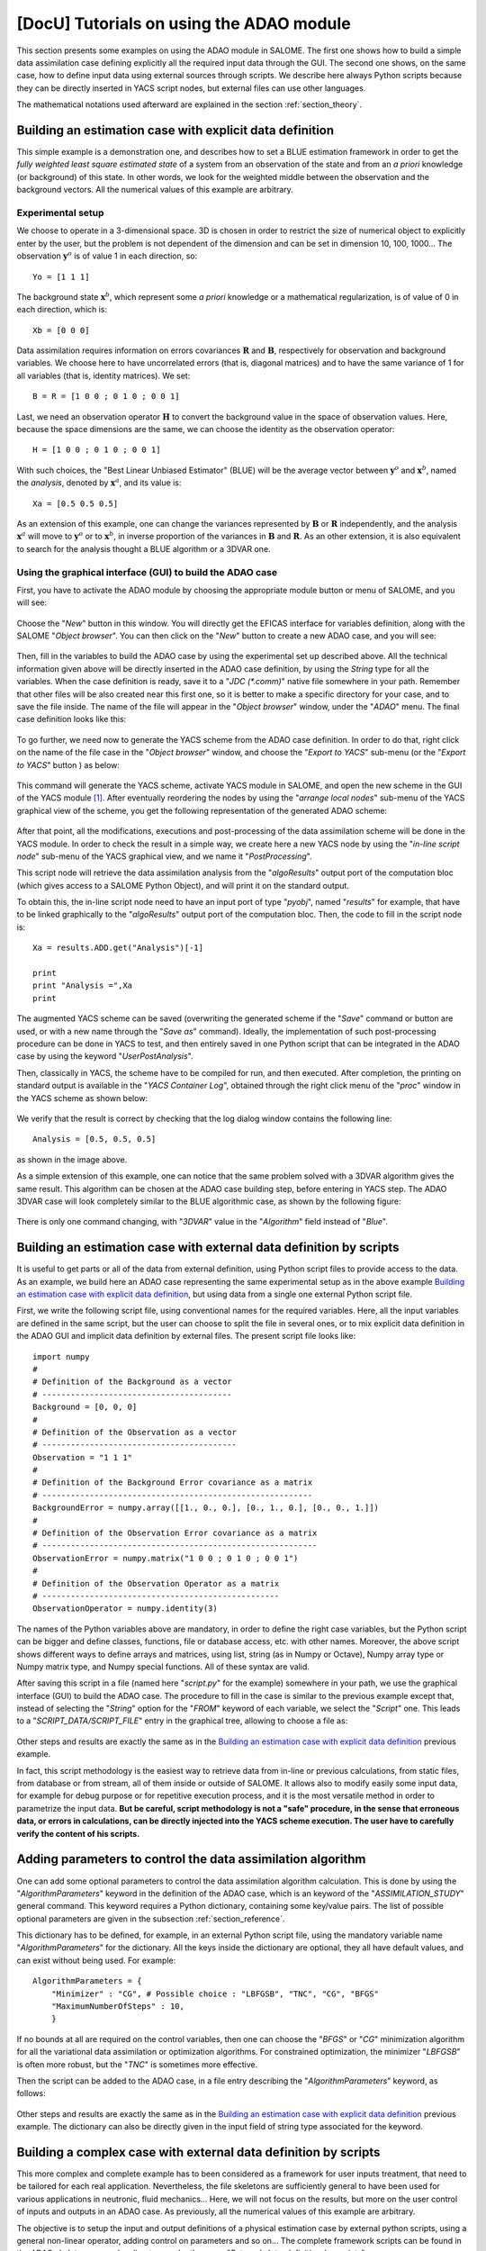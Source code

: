 ..
   Copyright (C) 2008-2015 EDF R&D

   This file is part of SALOME ADAO module.

   This library is free software; you can redistribute it and/or
   modify it under the terms of the GNU Lesser General Public
   License as published by the Free Software Foundation; either
   version 2.1 of the License, or (at your option) any later version.

   This library is distributed in the hope that it will be useful,
   but WITHOUT ANY WARRANTY; without even the implied warranty of
   MERCHANTABILITY or FITNESS FOR A PARTICULAR PURPOSE.  See the GNU
   Lesser General Public License for more details.

   You should have received a copy of the GNU Lesser General Public
   License along with this library; if not, write to the Free Software
   Foundation, Inc., 59 Temple Place, Suite 330, Boston, MA  02111-1307 USA

   See http://www.salome-platform.org/ or email : webmaster.salome@opencascade.com

   Author: Jean-Philippe Argaud, jean-philippe.argaud@edf.fr, EDF R&D

.. _section_examples:

================================================================================
**[DocU]** Tutorials on using the ADAO module
================================================================================

.. |eficas_new| image:: images/eficas_new.png
   :align: middle
   :scale: 50%
.. |eficas_save| image:: images/eficas_save.png
   :align: middle
   :scale: 50%
.. |eficas_saveas| image:: images/eficas_saveas.png
   :align: middle
   :scale: 50%
.. |eficas_yacs| image:: images/eficas_yacs.png
   :align: middle
   :scale: 50%

This section presents some examples on using the ADAO module in SALOME. The
first one shows how to build a simple data assimilation case defining explicitly
all the required input data through the GUI. The second one shows, on the same
case, how to define input data using external sources through scripts. We
describe here always Python scripts because they can be directly inserted in
YACS script nodes, but external files can use other languages.

The mathematical notations used afterward are explained in the section
:ref:`section_theory`.

Building an estimation case with explicit data definition
---------------------------------------------------------

This simple example is a demonstration one, and describes how to set a BLUE
estimation framework in order to get the *fully weighted least square estimated
state* of a system from an observation of the state and from an *a priori*
knowledge (or background) of this state. In other words, we look for the
weighted middle between the observation and the background vectors. All the
numerical values of this example are arbitrary.

Experimental setup
++++++++++++++++++

We choose to operate in a 3-dimensional space. 3D is chosen in order to restrict
the size of numerical object to explicitly enter by the user, but the problem is
not dependent of the dimension and can be set in dimension 10, 100, 1000... The
observation :math:`\mathbf{y}^o` is of value 1 in each direction, so::

    Yo = [1 1 1]

The background state :math:`\mathbf{x}^b`, which represent some *a priori*
knowledge or a mathematical regularization, is of value of 0 in each direction,
which is::

    Xb = [0 0 0]

Data assimilation requires information on errors covariances :math:`\mathbf{R}`
and :math:`\mathbf{B}`, respectively for observation and background variables.
We choose here to have uncorrelated errors (that is, diagonal matrices) and to
have the same variance of 1 for all variables (that is, identity matrices). We
set::

    B = R = [1 0 0 ; 0 1 0 ; 0 0 1]

Last, we need an observation operator :math:`\mathbf{H}` to convert the
background value in the space of observation values. Here, because the space
dimensions are the same, we can choose the identity as the observation
operator::

    H = [1 0 0 ; 0 1 0 ; 0 0 1]

With such choices, the "Best Linear Unbiased Estimator" (BLUE) will be the
average vector between :math:`\mathbf{y}^o` and :math:`\mathbf{x}^b`, named the
*analysis*, denoted by :math:`\mathbf{x}^a`, and its value is::

    Xa = [0.5 0.5 0.5]

As an extension of this example, one can change the variances represented by
:math:`\mathbf{B}` or :math:`\mathbf{R}` independently, and the analysis
:math:`\mathbf{x}^a` will move to :math:`\mathbf{y}^o` or to
:math:`\mathbf{x}^b`, in inverse proportion of the variances in
:math:`\mathbf{B}` and :math:`\mathbf{R}`. As an other extension, it is also
equivalent to search for the analysis thought a BLUE algorithm or a 3DVAR one.

Using the graphical interface (GUI) to build the ADAO case
++++++++++++++++++++++++++++++++++++++++++++++++++++++++++

First, you have to activate the ADAO module by choosing the appropriate module
button or menu of SALOME, and you will see:

  .. _adao_activate2:
  .. image:: images/adao_activate.png
    :align: center
    :width: 100%
  .. centered::
    **Activating the module ADAO in SALOME**

Choose the "*New*" button in this window. You will directly get the EFICAS
interface for variables definition, along with the SALOME "*Object browser*".
You can then click on the "*New*" button |eficas_new| to create a new ADAO case,
and you will see:

  .. _adao_viewer:
  .. image:: images/adao_viewer.png
    :align: center
    :width: 100%
  .. centered::
    **The EFICAS editor for cases definition in module ADAO**

Then, fill in the variables to build the ADAO case by using the experimental set
up described above. All the technical information given above will be directly
inserted in the ADAO case definition, by using the *String* type for all the
variables. When the case definition is ready, save it to a "*JDC (\*.comm)*"
native file somewhere in your path. Remember that other files will be also
created near this first one, so it is better to make a specific directory for
your case, and to save the file inside. The name of the file will appear in the
"*Object browser*" window, under the "*ADAO*" menu. The final case definition
looks like this:

  .. _adao_jdcexample01:
  .. image:: images/adao_jdcexample01.png
    :align: center
    :width: 100%
  .. centered::
    **Definition of the experimental setup chosen for the ADAO case**

To go further, we need now to generate the YACS scheme from the ADAO case
definition. In order to do that, right click on the name of the file case in the
"*Object browser*" window, and choose the "*Export to YACS*" sub-menu (or the
"*Export to YACS*" button |eficas_yacs|) as below:

  .. _adao_exporttoyacs00:
  .. image:: images/adao_exporttoyacs.png
    :align: center
    :scale: 75%
  .. centered::
    **"Export to YACS" sub-menu to generate the YACS scheme from the ADAO case**

This command will generate the YACS scheme, activate YACS module in SALOME, and
open the new scheme in the GUI of the YACS module [#]_. After eventually
reordering the nodes by using the "*arrange local nodes*" sub-menu of the YACS
graphical view of the scheme, you get the following representation of the
generated ADAO scheme:

  .. _yacs_generatedscheme:
  .. image:: images/yacs_generatedscheme.png
    :align: center
    :width: 100%
  .. centered::
    **YACS generated scheme from the ADAO case**

After that point, all the modifications, executions and post-processing of the
data assimilation scheme will be done in the YACS module. In order to check the
result in a simple way, we create here a new YACS node by using the "*in-line
script node*" sub-menu of the YACS graphical view, and we name it
"*PostProcessing*".

This script node will retrieve the data assimilation analysis from the
"*algoResults*" output port of the computation bloc (which gives access to a
SALOME Python Object), and will print it on the standard output. 

To obtain this, the in-line script node need to have an input port of type
"*pyobj*", named "*results*" for example, that have to be linked graphically to
the "*algoResults*" output port of the computation bloc. Then, the code to fill
in the script node is::

    Xa = results.ADD.get("Analysis")[-1]

    print
    print "Analysis =",Xa
    print

The augmented YACS scheme can be saved (overwriting the generated scheme if the
"*Save*" command or button are used, or with a new name through the "*Save as*"
command). Ideally, the implementation of such post-processing procedure can be
done in YACS to test, and then entirely saved in one Python script that can be
integrated in the ADAO case by using the keyword "*UserPostAnalysis*".

Then, classically in YACS, the scheme have to be compiled for run, and then
executed. After completion, the printing on standard output is available in the
"*YACS Container Log*", obtained through the right click menu of the "*proc*"
window in the YACS scheme as shown below:

  .. _yacs_containerlog:
  .. image:: images/yacs_containerlog.png
    :align: center
    :width: 100%
  .. centered::
    **YACS menu for Container Log, and dialog window showing the log**

We verify that the result is correct by checking that the log dialog window
contains the following line::

    Analysis = [0.5, 0.5, 0.5]

as shown in the image above.

As a simple extension of this example, one can notice that the same problem
solved with a 3DVAR algorithm gives the same result. This algorithm can be
chosen at the ADAO case building step, before entering in YACS step. The
ADAO 3DVAR case will look completely similar to the BLUE algorithmic case, as
shown by the following figure:

  .. _adao_jdcexample02:
  .. image:: images/adao_jdcexample02.png
    :align: center
    :width: 100%
  .. centered::
    **Defining an ADAO 3DVAR case looks completely similar to a BLUE case**

There is only one command changing, with "*3DVAR*" value in the "*Algorithm*"
field instead of "*Blue*".

Building an estimation case with external data definition by scripts
--------------------------------------------------------------------

It is useful to get parts or all of the data from external definition, using
Python script files to provide access to the data. As an example, we build here
an ADAO case representing the same experimental setup as in the above example
`Building an estimation case with explicit data definition`_, but using data
from a single one external Python script file.

First, we write the following script file, using conventional names for the
required variables. Here, all the input variables are defined in the same
script, but the user can choose to split the file in several ones, or to mix
explicit data definition in the ADAO GUI and implicit data definition by
external files. The present script file looks like::

    import numpy
    #
    # Definition of the Background as a vector
    # ----------------------------------------
    Background = [0, 0, 0]
    #
    # Definition of the Observation as a vector
    # -----------------------------------------
    Observation = "1 1 1"
    #
    # Definition of the Background Error covariance as a matrix
    # ---------------------------------------------------------
    BackgroundError = numpy.array([[1., 0., 0.], [0., 1., 0.], [0., 0., 1.]])
    #
    # Definition of the Observation Error covariance as a matrix
    # ----------------------------------------------------------
    ObservationError = numpy.matrix("1 0 0 ; 0 1 0 ; 0 0 1")
    #
    # Definition of the Observation Operator as a matrix
    # --------------------------------------------------
    ObservationOperator = numpy.identity(3)

The names of the Python variables above are mandatory, in order to define the
right case variables, but the Python script can be bigger and define classes,
functions, file or database access, etc. with other names. Moreover, the above
script shows different ways to define arrays and matrices, using list, string
(as in Numpy or Octave), Numpy array type or Numpy matrix type, and Numpy
special functions. All of these syntax are valid.

After saving this script in a file (named here "*script.py*" for the example)
somewhere in your path, we use the graphical interface (GUI) to build the ADAO
case. The procedure to fill in the case is similar to the previous example
except that, instead of selecting the "*String*" option for the "*FROM*" keyword
of each variable, we select the "*Script*" one. This leads to a
"*SCRIPT_DATA/SCRIPT_FILE*" entry in the graphical tree, allowing to choose a
file as:

  .. _adao_scriptentry01:
  .. image:: images/adao_scriptentry01.png
    :align: center
    :width: 100%
  .. centered::
    **Defining an input value using an external script file**

Other steps and results are exactly the same as in the `Building an estimation
case with explicit data definition`_ previous example.

In fact, this script methodology is the easiest way to retrieve data from
in-line or previous calculations, from static files, from database or from
stream, all of them inside or outside of SALOME. It allows also to modify easily
some input data, for example for debug purpose or for repetitive execution
process, and it is the most versatile method in order to parametrize the input
data. **But be careful, script methodology is not a "safe" procedure, in the
sense that erroneous data, or errors in calculations, can be directly injected
into the YACS scheme execution. The user have to carefully verify the content of
his scripts.**

Adding parameters to control the data assimilation algorithm
------------------------------------------------------------

One can add some optional parameters to control the data assimilation algorithm
calculation. This is done by using the "*AlgorithmParameters*" keyword in the
definition of the ADAO case, which is an keyword of the "*ASSIMILATION_STUDY*"
general command. This keyword requires a Python dictionary, containing some
key/value pairs. The list of possible optional parameters are given in the
subsection :ref:`section_reference`.

This dictionary has to be defined, for example, in an external Python script
file, using the mandatory variable name "*AlgorithmParameters*" for the
dictionary. All the keys inside the dictionary are optional, they all have
default values, and can exist without being used. For example::

    AlgorithmParameters = {
        "Minimizer" : "CG", # Possible choice : "LBFGSB", "TNC", "CG", "BFGS"
        "MaximumNumberOfSteps" : 10,
        }

If no bounds at all are required on the control variables, then one can choose
the "*BFGS*" or "*CG*" minimization algorithm for all the variational data
assimilation or optimization algorithms. For constrained optimization, the
minimizer "*LBFGSB*" is often more robust, but the "*TNC*" is sometimes more
effective.

Then the script can be added to the ADAO case, in a file entry describing the
"*AlgorithmParameters*" keyword, as follows:

  .. _adao_scriptentry02:
  .. image:: images/adao_scriptentry02.png
    :align: center
    :width: 100%
  .. centered::
    **Adding parameters to control the algorithm and the outputs**

Other steps and results are exactly the same as in the `Building an estimation
case with explicit data definition`_ previous example. The dictionary can also
be directly given in the input field of string type associated for the keyword.

Building a complex case with external data definition by scripts
----------------------------------------------------------------

This more complex and complete example has to been considered as a framework for
user inputs treatment, that need to be tailored for each real application.
Nevertheless, the file skeletons are sufficiently general to have been used for
various applications in neutronic, fluid mechanics... Here, we will not focus on
the results, but more on the user control of inputs and outputs in an ADAO case.
As previously, all the numerical values of this example are arbitrary.

The objective is to setup the input and output definitions of a physical
estimation case by external python scripts, using a general non-linear operator,
adding control on parameters and so on... The complete framework scripts can be
found in the ADAO skeletons examples directory under the name
"*External_data_definition_by_scripts*".

Experimental setup
++++++++++++++++++

We continue to operate in a 3-dimensional space, in order to restrict
the size of numerical object shown in the scripts, but the problem is
not dependant of the dimension.

We choose a twin experiment context, using a known true state
:math:`\mathbf{x}^t` but of arbitrary value::

    Xt = [1 2 3]

The background state :math:`\mathbf{x}^b`, which represent some *a priori*
knowledge of the true state, is build as a normal random perturbation of 20% of
the true state :math:`\mathbf{x}^t` for each component, which is::

    Xb = Xt + normal(0, 20%*Xt)

To describe the background error covariances matrix :math:`\mathbf{B}`, we make
as previously the hypothesis of uncorrelated errors (that is, a diagonal matrix,
of size 3x3 because :math:`\mathbf{x}^b` is of lenght 3) and to have the same
variance of 0.1 for all variables. We get::

    B = 0.1 * diagonal( length(Xb) )

We suppose that there exist an observation operator :math:`\mathbf{H}`, which
can be non linear. In real calibration procedure or inverse problems, the
physical simulation codes are embedded in the observation operator. We need also
to know its gradient with respect to each calibrated variable, which is a rarely
known information with industrial codes. But we will see later how to obtain an
approximated gradient in this case.

Being in twin experiments, the observation :math:`\mathbf{y}^o` and its error
covariances matrix :math:`\mathbf{R}` are generated by using the true state
:math:`\mathbf{x}^t` and the observation operator :math:`\mathbf{H}`::

    Yo = H( Xt )

and, with an arbitrary standard deviation of 1% on each error component::

    R = 0.0001 * diagonal( lenght(Yo) )

All the information required for estimation by data assimilation are then
defined.

Skeletons of the scripts describing the setup
+++++++++++++++++++++++++++++++++++++++++++++

We give here the essential parts of each script used afterward to build the
ADAO case. Remember that using these scripts in real Python files requires to
correctly define the path to imported modules or codes (even if the module is in
the same directory that the importing Python file. We indicate the path
adjustment using the mention ``"# INSERT PHYSICAL SCRIPT PATH"``), the encoding
if necessary, etc. The indicated file names for the following scripts are
arbitrary. Examples of complete file scripts are available in the ADAO examples
standard directory.

We first define the true state :math:`\mathbf{x}^t` and some convenient matrix
building function, in a Python script file named
``Physical_data_and_covariance_matrices.py``::

    import numpy
    #
    def True_state():
        """
        Arbitrary values and names, as a tuple of two series of same length
        """
        return (numpy.array([1, 2, 3]), ['Para1', 'Para2', 'Para3'])
    #
    def Simple_Matrix( size, diagonal=None ):
        """
        Diagonal matrix, with either 1 or a given vector on the diagonal
        """
        if diagonal is not None:
            S = numpy.diag( diagonal )
        else:
            S = numpy.matrix(numpy.identity(int(size)))
        return S

We can then define the background state :math:`\mathbf{x}^b` as a random
perturbation of the true state, adding a *required ADAO variable* at the end of
the script the definition, in order to export the defined value. It is done in a
Python script file named ``Script_Background_xb.py``::

    from Physical_data_and_covariance_matrices import True_state
    import numpy
    #
    xt, names = True_state()
    #
    Standard_deviation = 0.2*xt # 20% for each variable
    #
    xb = xt + abs(numpy.random.normal(0.,Standard_deviation,size=(len(xt),)))
    #
    # Creating the required ADAO variable
    # -----------------------------------
    Background = list(xb)

In the same way, we define the background error covariance matrix
:math:`\mathbf{B}` as a diagonal matrix, of the same diagonal length as the
background of the true state, using the convenient function already defined. It
is done in a Python script file named ``Script_BackgroundError_B.py``::

    from Physical_data_and_covariance_matrices import True_state, Simple_Matrix
    #
    xt, names = True_state()
    #
    B = 0.1 * Simple_Matrix( size = len(xt) )
    #
    # Creating the required ADAO variable
    # -----------------------------------
    BackgroundError = B

To continue, we need the observation operator :math:`\mathbf{H}` as a function
of the state. It is here defined in an external file named
``"Physical_simulation_functions.py"``, which should contain one function
conveniently named here ``"DirectOperator"``. This function is user one,
representing as programming function the :math:`\mathbf{H}` operator. We suppose
this function is then given by the user. A simple skeleton is given here for
convenience::

    def DirectOperator( XX ):
        """ Direct non-linear simulation operator """
        #
        # --------------------------------------> EXAMPLE TO BE REMOVED
        if type(XX) is type(numpy.matrix([])):  # EXAMPLE TO BE REMOVED
            HX = XX.A1.tolist()                 # EXAMPLE TO BE REMOVED
        elif type(XX) is type(numpy.array([])): # EXAMPLE TO BE REMOVED
            HX = numpy.matrix(XX).A1.tolist()   # EXAMPLE TO BE REMOVED
        else:                                   # EXAMPLE TO BE REMOVED
            HX = XX                             # EXAMPLE TO BE REMOVED
        # --------------------------------------> EXAMPLE TO BE REMOVED
        #
        return numpy.array( HX )

We does not need the linear companion operators ``"TangentOperator"`` and
``"AdjointOperator"`` because they will be approximated using ADAO capabilities.

We insist on the fact that these non-linear operator ``"DirectOperator"``,
tangent operator ``"TangentOperator"`` and adjoint operator
``"AdjointOperator"`` come from the physical knowledge, include the reference
physical simulation code, and have to be carefully setup by the data
assimilation or optimization user. The simulation errors or missuses of the
operators can not be detected or corrected by the data assimilation and
optimization ADAO framework alone.

In this twin experiments framework, the observation :math:`\mathbf{y}^o` and its
error covariances matrix :math:`\mathbf{R}` can be generated. It is done in two
Python script files, the first one being named ``Script_Observation_yo.py``::

    from Physical_data_and_covariance_matrices import True_state
    from Physical_simulation_functions import DirectOperator
    #
    xt, noms = True_state()
    #
    yo = DirectOperator( xt )
    #
    # Creating the required ADAO variable
    # -----------------------------------
    Observation = list(yo)

and the second one named ``Script_ObservationError_R.py``::

    from Physical_data_and_covariance_matrices import True_state, Simple_Matrix
    from Physical_simulation_functions import DirectOperator
    #
    xt, names = True_state()
    #
    yo = DirectOperator( xt )
    #
    R  = 0.0001 * Simple_Matrix( size = len(yo) )
    #
    # Creating the required ADAO variable
    # -----------------------------------
    ObservationError = R

As in previous examples, it can be useful to define some parameters for the data
assimilation algorithm. For example, if we use the standard "*3DVAR*" algorithm,
the following parameters can be defined in a Python script file named
``Script_AlgorithmParameters.py``::

    # Creating the required ADAO variable
    # -----------------------------------
    AlgorithmParameters = {
        "Minimizer" : "TNC",         # Possible : "LBFGSB", "TNC", "CG", "BFGS"
        "MaximumNumberOfSteps" : 15, # Number of global iterative steps
        "Bounds" : [
            [ None, None ],          # Bound on the first parameter
            [ 0., 4. ],              # Bound on the second parameter
            [ 0., None ],            # Bound on the third parameter
            ],
    }

Finally, it is common to post-process the results, retrieving them after the
data assimilation phase in order to analyze, print or show them. It requires to
use a intermediary Python script file in order to extract these results at the
end of the a data assimilation or optimization process. The following example
Python script file, named ``Script_UserPostAnalysis.py``, illustrates the fact::

    from Physical_data_and_covariance_matrices import True_state
    import numpy
    #
    xt, names   = True_state()
    xa          = ADD.get("Analysis")[-1]
    x_series    = ADD.get("CurrentState")[:]
    J           = ADD.get("CostFunctionJ")[:]
    #
    # Verifying the results by printing
    # ---------------------------------
    print
    print "xt = %s"%xt
    print "xa = %s"%numpy.array(xa)
    print
    for i in range( len(x_series) ):
        print "Step %2i : J = %.5e  and  X = %s"%(i, J[i], x_series[i])
    print

At the end, we get a description of the whole case setup through a set of files
listed here:

#.      ``Physical_data_and_covariance_matrices.py``
#.      ``Physical_simulation_functions.py``
#.      ``Script_AlgorithmParameters.py``
#.      ``Script_BackgroundError_B.py``
#.      ``Script_Background_xb.py``
#.      ``Script_ObservationError_R.py``
#.      ``Script_Observation_yo.py``
#.      ``Script_UserPostAnalysis.py``

We insist here that all these scripts are written by the user and can not be
automatically tested by ADAO. So the user is required to verify the scripts (and
in particular their input/output) in order to limit the difficulty of debug. We
recall: **script methodology is not a "safe" procedure, in the sense that
erroneous data, or errors in calculations, can be directly injected into the
YACS scheme execution.**

Building the case with external data definition by scripts
++++++++++++++++++++++++++++++++++++++++++++++++++++++++++

All these scripts can then be used to define the ADAO case with external data
definition by Python script files. It is entirely similar to the method
described in the `Building an estimation case with external data definition by
scripts`_ previous section. For each variable to be defined, we select the
"*Script*" option of the "*FROM*" keyword, which leads to a
"*SCRIPT_DATA/SCRIPT_FILE*" entry in the tree. For the "*ObservationOperator*"
keyword, we choose the "*ScriptWithOneFunction*" form and keep the default
differential increment.

The other steps to build the ADAO case are exactly the same as in the `Building
an estimation case with explicit data definition`_ previous section.

Using the simple linear operator :math:`\mathbf{H}` from the Python script file
``Physical_simulation_functions.py`` in the ADAO examples standard directory,
the results will look like::

    xt = [1 2 3]
    xa = [ 1.000014    2.000458  3.000390]

    Step  0 : J = 1.81750e+03  and  X = [1.014011, 2.459175, 3.390462]
    Step  1 : J = 1.81750e+03  and  X = [1.014011, 2.459175, 3.390462]
    Step  2 : J = 1.79734e+01  and  X = [1.010771, 2.040342, 2.961378]
    Step  3 : J = 1.79734e+01  and  X = [1.010771, 2.040342, 2.961378]
    Step  4 : J = 1.81909e+00  and  X = [1.000826, 2.000352, 3.000487]
    Step  5 : J = 1.81909e+00  and  X = [1.000826, 2.000352, 3.000487]
    Step  6 : J = 1.81641e+00  and  X = [1.000247, 2.000651, 3.000156]
    Step  7 : J = 1.81641e+00  and  X = [1.000247, 2.000651, 3.000156]
    Step  8 : J = 1.81569e+00  and  X = [1.000015, 2.000432, 3.000364]
    Step  9 : J = 1.81569e+00  and  X = [1.000015, 2.000432, 3.000364]
    Step 10 : J = 1.81568e+00  and  X = [1.000013, 2.000458, 3.000390]
    ...

The state at the first step is the randomly generated background state
:math:`\mathbf{x}^b`. During calculation, these printings on standard output are
available in the "*YACS Container Log*" window, obtained through the right click
menu of the "*proc*" window in the YACS executed scheme.

.. [#] For more information on YACS, see the *YACS module* and its integrated help available from the main menu *Help* of the SALOME platform.

